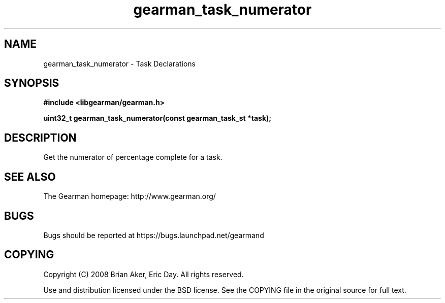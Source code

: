 .TH gearman_task_numerator 3 2010-03-15 "Gearman" "Gearman"
.SH NAME
gearman_task_numerator \- Task Declarations
.SH SYNOPSIS
.B #include <libgearman/gearman.h>
.sp
.BI " uint32_t gearman_task_numerator(const gearman_task_st *task);"
.SH DESCRIPTION
Get the numerator of percentage complete for a task.
.SH "SEE ALSO"
The Gearman homepage: http://www.gearman.org/
.SH BUGS
Bugs should be reported at https://bugs.launchpad.net/gearmand
.SH COPYING
Copyright (C) 2008 Brian Aker, Eric Day. All rights reserved.

Use and distribution licensed under the BSD license. See the COPYING file in the original source for full text.
